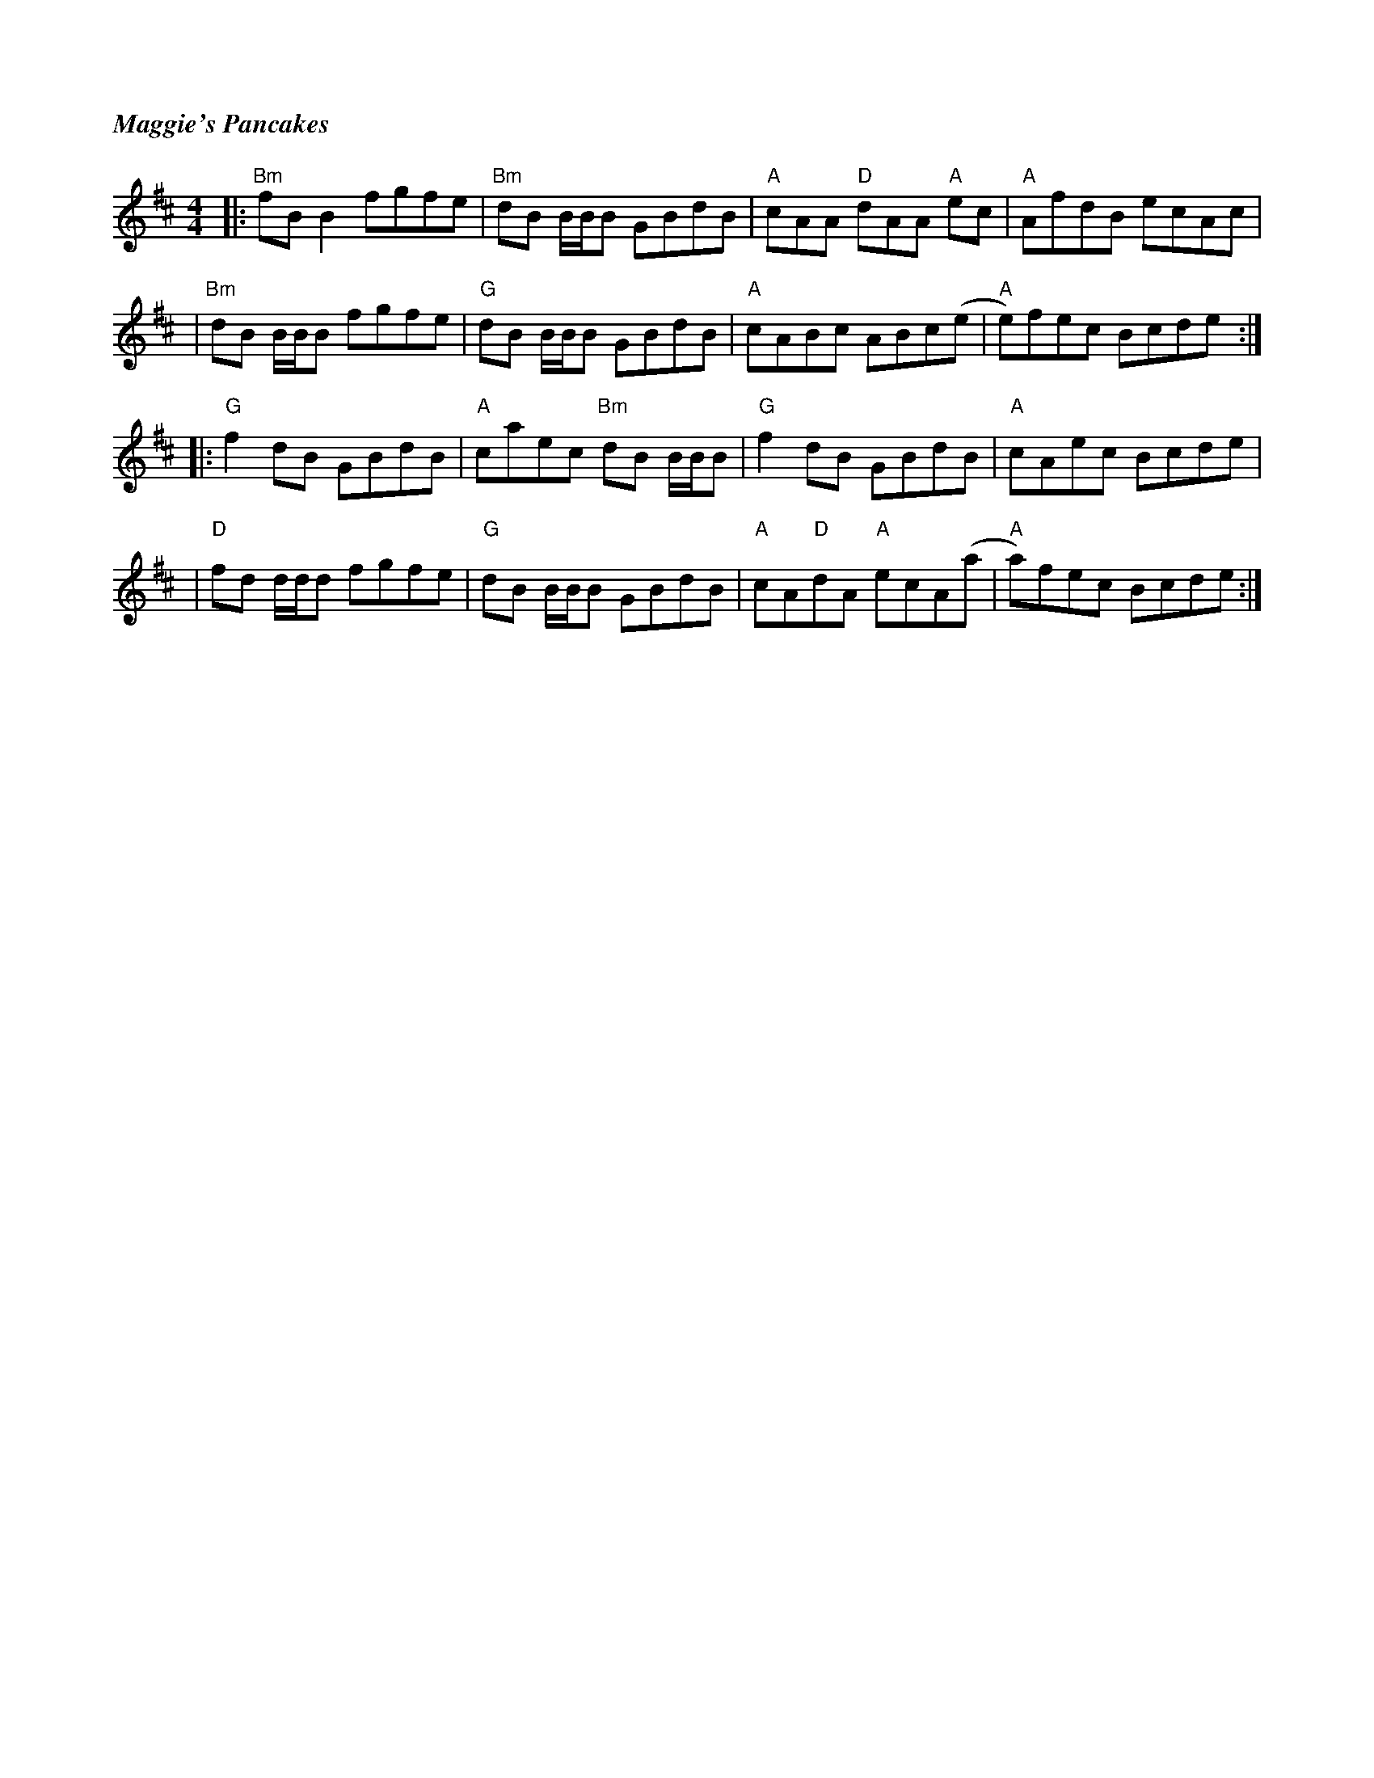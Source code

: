 %%titlefont Times-Bold-Italic 16
%%titleleft true
X: 1
T: Maggie's Pancakes
R: reel
M: 4/4
L: 1/8
K: Dmaj
|:"Bm"fBB2 fgfe        |"Bm"dB B1/2B1/2B GBdB    |"A"cAA "D"dAA "A"ec |"A"AfdB ecAc   |
|"Bm"dB B1/2B1/2B fgfe |"G"dB B1/2B1/2B GBdB     |"A"cABc ABc(e       |"A"e)fec Bcde :|
|:"G"f2dB GBdB         |"A"caec "Bm"dB B1/2B1/2B |"G"f2dB GBdB        |"A"cAec Bcde   |
|"D"fd d1/2d1/2d fgfe  |"G"dB B1/2B1/2B GBdB     |"A"cA"D"dA "A"ecA(a |"A"a)fec Bcde :|
